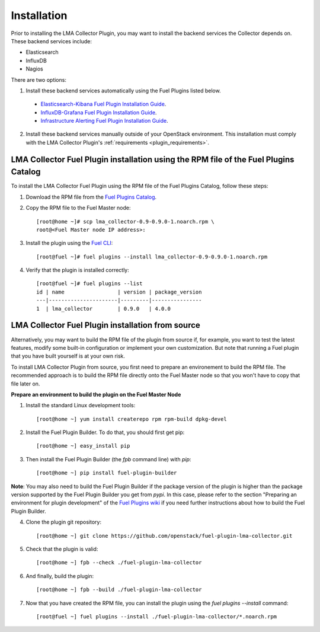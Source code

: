 .. _user_installation:

Installation
============

Prior to installing the LMA Collector Plugin, you may want to install the backend
services the Collector depends on. These backend services include:

* Elasticsearch
* InfluxDB
* Nagios

There are two options:

1. Install these backend services automatically using the Fuel Plugins listed below.

  * `Elasticsearch-Kibana Fuel Plugin Installation Guide <http://fuel-plugin-elasticsearch-kibana.readthedocs.org/en/latest/installation.html#installation-guide>`_.
  * `InfluxDB-Grafana Fuel Plugin Installation Guide <http://fuel-plugin-influxdb-grafana.readthedocs.org/en/latest/installation.html#installation-guide>`_.
  * `Infrastructure Alerting Fuel Plugin Installation Guide <http://fuel-plugin-lma-infrastructure-alerting.readthedocs.org/en/latest/installation.html#installation-guide>`_.

2. Install these backend services manually outside of your OpenStack environment.
   This installation must comply with the LMA Collector Plugin's :ref:`requirements <plugin_requirements>`.


LMA Collector Fuel Plugin installation using the RPM file of the Fuel Plugins Catalog
-------------------------------------------------------------------------------------

To install the LMA Collector Fuel Plugin using the RPM file of the Fuel Plugins
Catalog, follow these steps:

1. Download the RPM file from the `Fuel Plugins Catalog <https://software.mirantis.com/download-mirantis-openstack-fuel-plug-ins/>`_.

2. Copy the RPM file to the Fuel Master node::

    [root@home ~]# scp lma_collector-0.9-0.9.0-1.noarch.rpm \
    root@<Fuel Master node IP address>:

3. Install the plugin using the `Fuel CLI <http://docs.mirantis.com/openstack/fuel/fuel-7.0/user-guide.html#using-fuel-cli>`_::

    [root@fuel ~]# fuel plugins --install lma_collector-0.9-0.9.0-1.noarch.rpm

4. Verify that the plugin is installed correctly::

    [root@fuel ~]# fuel plugins --list
    id | name                 | version | package_version
    ---|----------------------|---------|----------------
    1  | lma_collector        | 0.9.0   | 4.0.0


LMA Collector Fuel Plugin installation from source
--------------------------------------------------

Alternatively, you may want to build the RPM file of the plugin from source
if, for example, you want to test the latest features, modify some built-in
configuration or implement your own customization.
But note that running a Fuel plugin that you have built yourself is at your own risk.

To install LMA Collector Plugin from source, you first need to prepare an
environement to build the RPM file.
The recommended approach is to build the RPM file directly onto the Fuel Master
node so that you won't have to copy that file later on.

**Prepare an environment to build the plugin on the Fuel Master Node**

1. Install the standard Linux development tools::

    [root@home ~] yum install createrepo rpm rpm-build dpkg-devel

2. Install the Fuel Plugin Builder. To do that, you should first get pip::

    [root@home ~] easy_install pip

3. Then install the Fuel Plugin Builder (the `fpb` command line) with `pip`::

    [root@home ~] pip install fuel-plugin-builder

**Note**: You may also need to build the Fuel Plugin Builder if the package version of the
plugin is higher than the package version supported by the Fuel Plugin Builder you get from `pypi`.
In this case, please refer to the section "Preparing an environment for plugin development"
of the `Fuel Plugins wiki <https://wiki.openstack.org/wiki/Fuel/Plugins>`_
if you need further instructions about how to build the Fuel Plugin Builder.

4. Clone the plugin git repository::

    [root@home ~] git clone https://github.com/openstack/fuel-plugin-lma-collector.git

5. Check that the plugin is valid::

    [root@home ~] fpb --check ./fuel-plugin-lma-collector

6.  And finally, build the plugin::

    [root@home ~] fpb --build ./fuel-plugin-lma-collector

7. Now that you have created the RPM file, you can install the plugin using the `fuel plugins --install` command::

    [root@fuel ~] fuel plugins --install ./fuel-plugin-lma-collector/*.noarch.rpm
